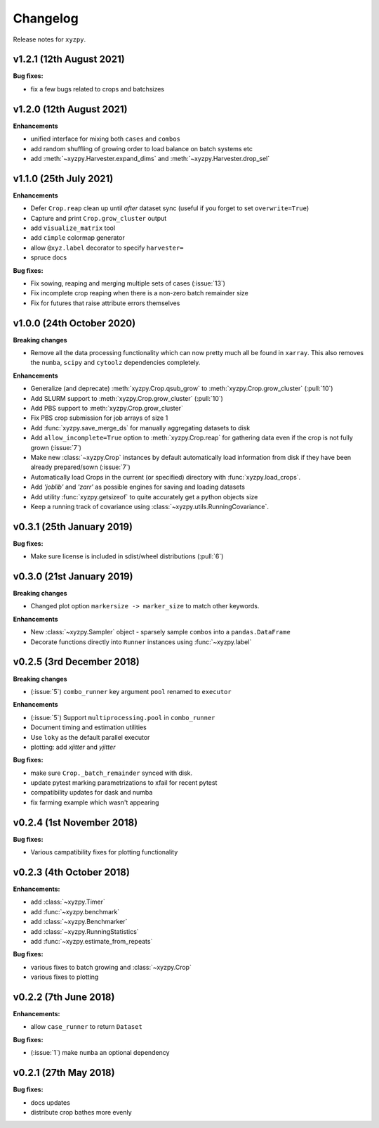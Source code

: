 Changelog
=========

Release notes for ``xyzpy``.


.. _whats-new.1.2.1:

v1.2.1 (12th August 2021)
--------------------------

**Bug fixes:**

- fix a few bugs related to crops and batchsizes


.. _whats-new.1.2.0:

v1.2.0 (12th August 2021)
--------------------------

**Enhancements**

- unified interface for mixing both ``cases`` and ``combos``
- add random shuffling of growing order to load balance on batch systems etc
- add :meth:`~xyzpy.Harvester.expand_dims` and :meth:`~xyzpy.Harvester.drop_sel`


.. _whats-new.1.1.0:

v1.1.0 (25th July 2021)
--------------------------

**Enhancements**

- Defer ``Crop.reap`` clean up until *after* dataset sync (useful if you forget to set ``overwrite=True``)
- Capture and print ``Crop.grow_cluster`` output
- add ``visualize_matrix`` tool
- add ``cimple`` colormap generator
- allow ``@xyz.label`` decorator to specify ``harvester=``
- spruce docs


**Bug fixes:**

- Fix sowing, reaping and merging multiple sets of cases (:issue:`13`)
- Fix incomplete crop reaping when there is a non-zero batch remainder size
- Fix for futures that raise attribute errors themselves


.. _whats-new.1.0.0:

v1.0.0 (24th October 2020)
--------------------------

**Breaking changes**

- Remove all the data processing functionality which can now pretty much all be found in ``xarray``. This also
  removes the ``numba``, ``scipy`` and ``cytoolz`` dependencies completely.


**Enhancements**

- Generalize (and deprecate) :meth:`xyzpy.Crop.qsub_grow` to :meth:`xyzpy.Crop.grow_cluster` (:pull:`10`)
- Add SLURM support to :meth:`xyzpy.Crop.grow_cluster` (:pull:`10`)
- Add PBS support to :meth:`xyzpy.Crop.grow_cluster`
- Fix PBS crop submission for job arrays of size 1
- Add :func:`xyzpy.save_merge_ds` for manually aggregating datasets to disk
- Add ``allow_incomplete=True`` option to :meth:`xyzpy.Crop.reap` for gathering data even if the crop is not fully grown (:issue:`7`)
- Make new :class:`~xyzpy.Crop` instances by default automatically load information from disk if they have been already prepared/sown (:issue:`7`)
- Automatically load Crops in the current (or specified) directory with :func:`xyzpy.load_crops`.
- Add `'joblib'` and `'zarr'` as possible engines for saving and loading datasets
- Add utility :func:`xyzpy.getsizeof` to quite accurately get a python objects size
- Keep a running track of covariance using :class:`~xyzpy.utils.RunningCovariance`.


.. _whats-new.0.3.1:

v0.3.1 (25th January 2019)
--------------------------

**Bug fixes:**

- Make sure license is included in sdist/wheel distributions (:pull:`6`)


.. _whats-new.0.3.0:

v0.3.0 (21st January 2019)
--------------------------

**Breaking changes**

- Changed plot option ``markersize -> marker_size`` to match other keywords.

**Enhancements**

- New :class:`~xyzpy.Sampler` object - sparsely sample ``combos`` into a ``pandas.DataFrame``
- Decorate functions directly into ``Runner`` instances using :func:`~xyzpy.label`


.. _whats-new.0.2.5:

v0.2.5 (3rd December 2018)
--------------------------

**Breaking changes**

- (:issue:`5`) ``combo_runner`` key argument ``pool`` renamed to ``executor``

**Enhancements**

- (:issue:`5`) Support ``multiprocessing.pool`` in ``combo_runner``
- Document timing and estimation utilities
- Use ``loky`` as the default parallel executor
- plotting: add `xjitter` and `yjitter`

**Bug fixes:**

- make sure ``Crop._batch_remainder`` synced with disk.
- update pytest marking parametrizations to xfail for recent pytest
- compatibility updates for dask and numba
- fix farming example which wasn't appearing



.. _whats-new.0.2.4:

v0.2.4 (1st November 2018)
--------------------------

**Bug fixes:**

- Various campatibility fixes for plotting functionality



.. _whats-new.0.2.3:

v0.2.3 (4th October 2018)
-------------------------

**Enhancements:**

- add :class:`~xyzpy.Timer`
- add :func:`~xyzpy.benchmark`
- add :class:`~xyzpy.Benchmarker`
- add :class:`~xyzpy.RunningStatistics`
- add :func:`~xyzpy.estimate_from_repeats`

**Bug fixes:**

- various fixes to batch growing and :class:`~xyzpy.Crop`
- various fixes to plotting



.. _whats-new.0.2.2:

v0.2.2 (7th June 2018)
----------------------

**Enhancements:**

- allow ``case_runner`` to return ``Dataset``

**Bug fixes:**

- (:issue:`1`) make ``numba`` an optional dependency




.. _whats-new.0.2.1:

v0.2.1 (27th May 2018)
----------------------

**Bug fixes:**

- docs updates
- distribute crop bathes more evenly
